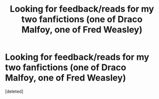 #+TITLE: Looking for feedback/reads for my two fanfictions (one of Draco Malfoy, one of Fred Weasley)

* Looking for feedback/reads for my two fanfictions (one of Draco Malfoy, one of Fred Weasley)
:PROPERTIES:
:Score: 1
:DateUnix: 1607471812.0
:DateShort: 2020-Dec-09
:FlairText: Self-Promotion
:END:
[deleted]

